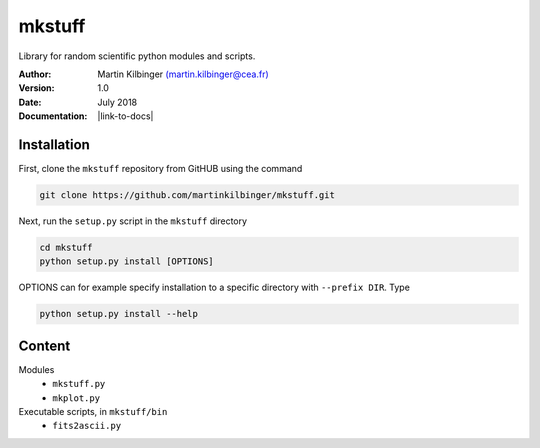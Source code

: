 mkstuff
=======

Library for random scientific python modules and scripts.

:Author: Martin Kilbinger `(martin.kilbinger@cea.fr) <martin.kilbinger@cea.fr>`_

:Version: 1.0

:Date: July 2018

:Documentation: |link-to-docs|

.. |link-to-docs| raw:: html

  <a href="https://github.com/martinkilbinger/mkstuff/"
  target="_blank">https://github.com/martinkilbinger/mkstuff/</a>


Installation
------------

First, clone the ``mkstuff`` repository from GitHUB using the command

.. code-block:: sh

        git clone https://github.com/martinkilbinger/mkstuff.git

Next, run the ``setup.py`` script in the ``mkstuff`` directory

.. code-block:: sh

        cd mkstuff
        python setup.py install [OPTIONS]

OPTIONS can for example specify installation to a specific directory with ``--prefix DIR``. Type

.. code-block:: sh

        python setup.py install --help

Content
-------

Modules
        * ``mkstuff.py``
        * ``mkplot.py``

Executable scripts, in ``mkstuff/bin``
        * ``fits2ascii.py``


